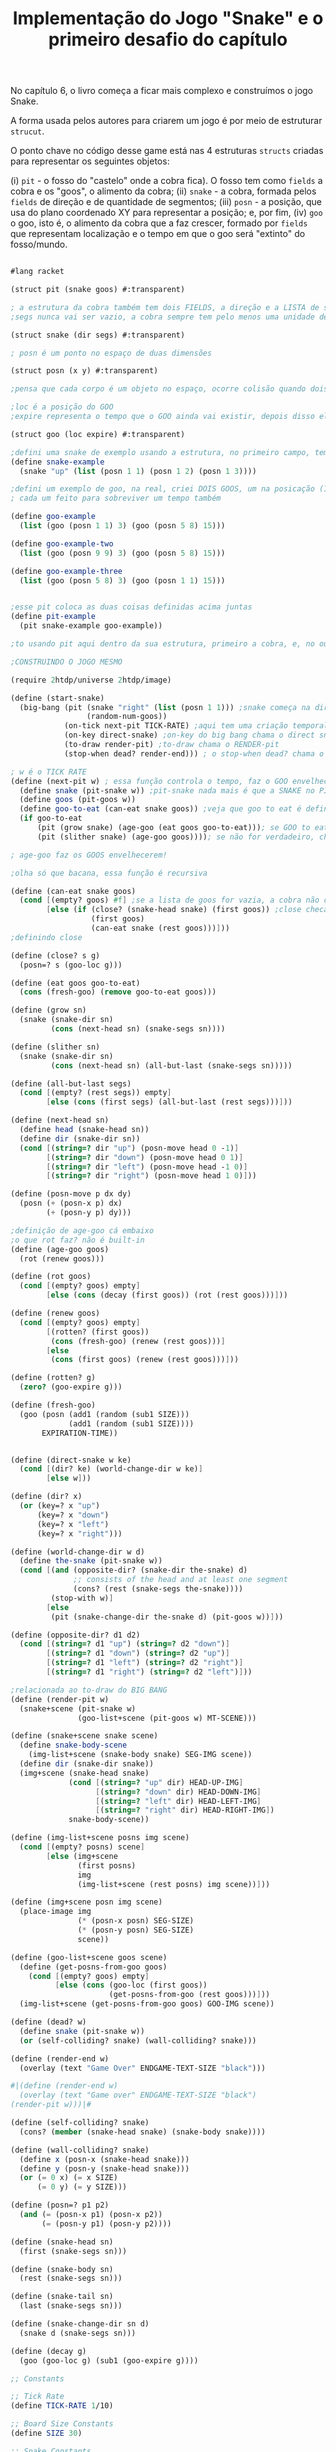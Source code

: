 #+Title: Implementação do Jogo "Snake" e o primeiro desafio do capítulo

No capítulo 6, o livro começa a ficar mais complexo e construímos o jogo Snake.

A forma usada pelos autores para criarem um jogo é por meio de estruturar =strucut=.

O ponto chave no código desse game está nas 4 estruturas =structs= criadas para representar os seguintes objetos:

(i)  =pit= - o fosso do "castelo" onde a cobra fica). O fosso tem como =fields= a cobra e os "goos", o alimento da cobra;
(ii) =snake= - a cobra, formada pelos =fields= de direção e de quantidade de segmentos;
(iii) =posn= - a posição, que usa do plano coordenado XY para representar a posição; e, por fim,
(iv) =goo= o goo, isto é, o alimento da cobra que a faz crescer, formado por =fields= que representam localização e o tempo em que o goo será "extinto" do fosso/mundo.

#+BEGIN_SRC scheme

#lang racket

(struct pit (snake goos) #:transparent)

; a estrutura da cobra também tem dois FIELDS, a direção e a LISTA de segmentos, segs
;segs nunca vai ser vazio, a cobra sempre tem pelo menos uma unidade de comprimento

(struct snake (dir segs) #:transparent)

; posn é um ponto no espaço de duas dimensões

(struct posn (x y) #:transparent)

;pensa que cada corpo é um objeto no espaço, ocorre colisão quando dois objetos tem a mesma posição, ou seja, a mesma posn

;loc é a posição do GOO
;expire representa o tempo que o GOO ainda vai existir, depois disso ele desaparece

(struct goo (loc expire) #:transparent)

;defini uma snake de exemplo usando a estrutura, no primeiro campo, tem up, no segundo tem o tamanho da cobra
(define snake-example
  (snake "up" (list (posn 1 1) (posn 1 2) (posn 1 3))))

;defini um exemplo de goo, na real, criei DOIS GOOS, um na posicação (1,0) e outro na posição (5,8),
; cada um feito para sobreviver um tempo também

(define goo-example
  (list (goo (posn 1 1) 3) (goo (posn 5 8) 15)))

(define goo-example-two
  (list (goo (posn 9 9) 3) (goo (posn 5 8) 15)))

(define goo-example-three
  (list (goo (posn 5 8) 3) (goo (posn 1 1) 15)))


;esse pit coloca as duas coisas definidas acima juntas
(define pit-example
  (pit snake-example goo-example))

;to usando pit aqui dentro da sua estrutura, primeiro a cobra, e, no outro field, varios GOOS juntos

;CONSTRUINDO O JOGO MESMO

(require 2htdp/universe 2htdp/image)

(define (start-snake)
  (big-bang (pit (snake "right" (list (posn 1 1))) ;snake começa na direção da direita, na posição (1,1) e com uma unidade de cumprimento, a cabeça
                 (random-num-goos))
            (on-tick next-pit TICK-RATE) ;aqui tem uma criação temporal, faz a cobra CRESCER e se MOVER. Além de fazer desaparecer GOO
            (on-key direct-snake) ;on-key do big bang chama o direct snake
            (to-draw render-pit) ;to-draw chama o RENDER-pit
            (stop-when dead? render-end))) ; o stop-when dead? chama o render-end

; w é o TICK RATE
(define (next-pit w) ; essa função controla o tempo, faz o GOO envelhecer, e a cobra ENGORDAR se ela come
  (define snake (pit-snake w)) ;pit-snake nada mais é que a SNAKE no PIT
  (define goos (pit-goos w))
  (define goo-to-eat (can-eat snake goos)) ;veja que goo to eat é definido INTERNAMENTE
  (if goo-to-eat
      (pit (grow snake) (age-goo (eat goos goo-to-eat))); se GOO to eat for verdadeiro, chama pit (grow snake)
      (pit (slither snake) (age-goo goos)))); se não for verdadeiro, chama o pit com (slither snake)

; age-goo faz os GOOS envelhecerem!

;olha só que bacana, essa função é recursiva

(define (can-eat snake goos)
  (cond [(empty? goos) #f] ;se a lista de goos for vazia, a cobra não consegue comer
        [else (if (close? (snake-head snake) (first goos)) ;close checa se a cabeça da cobra está perto de um GOO
                  (first goos)
                  (can-eat snake (rest goos)))]))
;definindo close

(define (close? s g)
  (posn=? s (goo-loc g)))

(define (eat goos goo-to-eat)
  (cons (fresh-goo) (remove goo-to-eat goos)))

(define (grow sn)
  (snake (snake-dir sn)
         (cons (next-head sn) (snake-segs sn))))

(define (slither sn)
  (snake (snake-dir sn)
         (cons (next-head sn) (all-but-last (snake-segs sn)))))

(define (all-but-last segs)
  (cond [(empty? (rest segs)) empty]
        [else (cons (first segs) (all-but-last (rest segs)))]))

(define (next-head sn)
  (define head (snake-head sn))
  (define dir (snake-dir sn))
  (cond [(string=? dir "up") (posn-move head 0 -1)]
        [(string=? dir "down") (posn-move head 0 1)]
        [(string=? dir "left") (posn-move head -1 0)]
        [(string=? dir "right") (posn-move head 1 0)]))

(define (posn-move p dx dy)
  (posn (+ (posn-x p) dx)
        (+ (posn-y p) dy)))

;definição de age-goo cá embaixo
;o que rot faz? não é built-in
(define (age-goo goos)
  (rot (renew goos)))

(define (rot goos)
  (cond [(empty? goos) empty]
        [else (cons (decay (first goos)) (rot (rest goos)))]))

(define (renew goos)
  (cond [(empty? goos) empty]
        [(rotten? (first goos))
         (cons (fresh-goo) (renew (rest goos)))]
        [else
         (cons (first goos) (renew (rest goos)))]))

(define (rotten? g)
  (zero? (goo-expire g)))

(define (fresh-goo)
  (goo (posn (add1 (random (sub1 SIZE)))
             (add1 (random (sub1 SIZE))))
       EXPIRATION-TIME))


(define (direct-snake w ke)
  (cond [(dir? ke) (world-change-dir w ke)]
        [else w]))

(define (dir? x)
  (or (key=? x "up")
      (key=? x "down")
      (key=? x "left")
      (key=? x "right")))

(define (world-change-dir w d)
  (define the-snake (pit-snake w))
  (cond [(and (opposite-dir? (snake-dir the-snake) d)
              ;; consists of the head and at least one segment
              (cons? (rest (snake-segs the-snake))))
         (stop-with w)]
        [else
         (pit (snake-change-dir the-snake d) (pit-goos w))]))

(define (opposite-dir? d1 d2)
  (cond [(string=? d1 "up") (string=? d2 "down")]
        [(string=? d1 "down") (string=? d2 "up")]
        [(string=? d1 "left") (string=? d2 "right")]
        [(string=? d1 "right") (string=? d2 "left")]))

;relacionada ao to-draw do BIG BANG
(define (render-pit w)
  (snake+scene (pit-snake w)
               (goo-list+scene (pit-goos w) MT-SCENE)))

(define (snake+scene snake scene)
  (define snake-body-scene
    (img-list+scene (snake-body snake) SEG-IMG scene))
  (define dir (snake-dir snake))
  (img+scene (snake-head snake)
             (cond [(string=? "up" dir) HEAD-UP-IMG]
                   [(string=? "down" dir) HEAD-DOWN-IMG]
                   [(string=? "left" dir) HEAD-LEFT-IMG]
                   [(string=? "right" dir) HEAD-RIGHT-IMG])
             snake-body-scene))

(define (img-list+scene posns img scene)
  (cond [(empty? posns) scene]
        [else (img+scene
               (first posns)
               img
               (img-list+scene (rest posns) img scene))]))

(define (img+scene posn img scene)
  (place-image img
               (* (posn-x posn) SEG-SIZE)
               (* (posn-y posn) SEG-SIZE)
               scene))

(define (goo-list+scene goos scene)
  (define (get-posns-from-goo goos)
    (cond [(empty? goos) empty]
          [else (cons (goo-loc (first goos))
                      (get-posns-from-goo (rest goos)))]))
  (img-list+scene (get-posns-from-goo goos) GOO-IMG scene))

(define (dead? w)
  (define snake (pit-snake w))
  (or (self-colliding? snake) (wall-colliding? snake)))

(define (render-end w)
  (overlay (text "Game Over" ENDGAME-TEXT-SIZE "black")))

#|(define (render-end w)
  (overlay (text "Game over" ENDGAME-TEXT-SIZE "black")
(render-pit w)))|#

(define (self-colliding? snake)
  (cons? (member (snake-head snake) (snake-body snake))))

(define (wall-colliding? snake)
  (define x (posn-x (snake-head snake)))
  (define y (posn-y (snake-head snake)))
  (or (= 0 x) (= x SIZE)
      (= 0 y) (= y SIZE)))

(define (posn=? p1 p2)
  (and (= (posn-x p1) (posn-x p2))
       (= (posn-y p1) (posn-y p2))))

(define (snake-head sn)
  (first (snake-segs sn)))

(define (snake-body sn)
  (rest (snake-segs sn)))

(define (snake-tail sn)
  (last (snake-segs sn)))

(define (snake-change-dir sn d)
  (snake d (snake-segs sn)))

(define (decay g)
  (goo (goo-loc g) (sub1 (goo-expire g))))

;; Constants

;; Tick Rate 
(define TICK-RATE 1/10)

;; Board Size Constants
(define SIZE 30)

;; Snake Constants
(define SEG-SIZE 15)

;; Goo Constants
(define MAX-GOO 5)
(define EXPIRATION-TIME 150)

;; GRAPHICAL BOARD
(define WIDTH-PX  (* SEG-SIZE 30))
(define HEIGHT-PX (* SEG-SIZE 30))

;; Visual constants
(define MT-SCENE (empty-scene WIDTH-PX HEIGHT-PX))
(define GOO-IMG (bitmap "goo.gif"))
(define SEG-IMG  (bitmap "body.gif"))
(define HEAD-IMG (bitmap "head.gif"))

(define HEAD-LEFT-IMG HEAD-IMG)
(define HEAD-DOWN-IMG (rotate 90 HEAD-LEFT-IMG))
(define HEAD-RIGHT-IMG (flip-horizontal HEAD-LEFT-IMG))
(define HEAD-UP-IMG (flip-vertical HEAD-DOWN-IMG))

(define ENDGAME-TEXT-SIZE 15)

(require racket/trace)

(length (snake-segs snake-example))

(define (random-num-goos)
  (define num (random 5 15))
  (define (random-num-goos-iter num accu)
    (if (= num 0)
        accu
        (random-num-goos-iter (- num 1) (cons (fresh-goo) accu ))))
  (trace random-num-goos-iter)
  (random-num-goos-iter num '()))

(start-snake)



;TESTES PARA CHECAR COMPREENSÃO DO CÓDIGO

(require rackunit)

(check-equal? (snake-segs snake-example) (list (posn 1 1) (posn 1 2) (posn 1 3)))
(check-equal? (snake-dir snake-example) "up")
(check-equal? (goo-expire (first goo-example)) 3)
(check-equal? (pit-snake pit-example) snake-example)
(check-equal? (pit-goos pit-example) goo-example)
(check-equal? (posn-x (posn 1 2)) 1)
(check-equal? (posn-y (posn 1 2)) 2)
(check-equal? (can-eat snake-example '()) #f)
(check-equal? (can-eat snake-example goo-example) (first goo-example))
(check-equal? (can-eat snake-example goo-example-two) #f)
(check-equal? (can-eat snake-example goo-example-three) (second goo-example-three))



#+END_SRC
